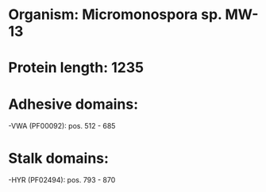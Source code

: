 * Organism: Micromonospora sp. MW-13
* Protein length: 1235
* Adhesive domains:
-VWA (PF00092): pos. 512 - 685
* Stalk domains:
-HYR (PF02494): pos. 793 - 870

